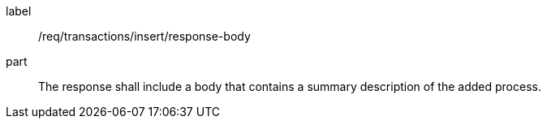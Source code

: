 [[req_transactions_insert_response-body]]
[requirement]
====
[%metadata]
label:: /req/transactions/insert/response-body
part:: The response shall include a body that contains a summary description of the added process.
====
